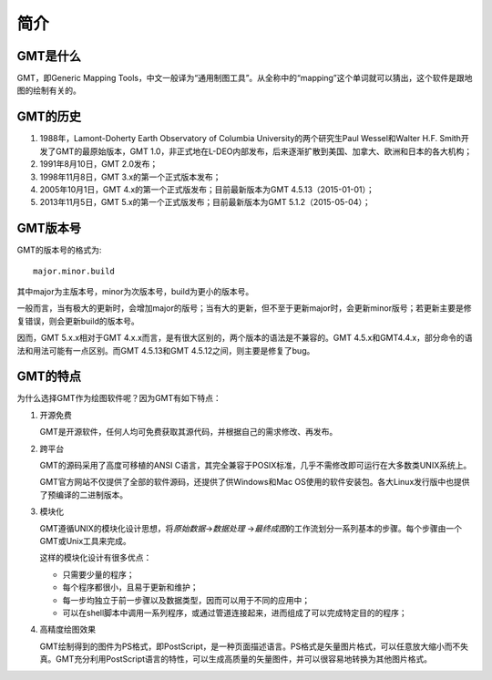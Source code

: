 简介
====

GMT是什么
---------

GMT，即Generic Mapping Tools，中文一般译为“通用制图工具”。从全称中的“mapping”这个单词就可以猜出，这个软件是跟地图的绘制有关的。

GMT的历史
---------

#. 1988年，Lamont-Doherty Earth Observatory of Columbia University的两个研究生Paul Wessel和Walter H.F. Smith开发了GMT的最原始版本，GMT 1.0，非正式地在L-DEO内部发布，后来逐渐扩散到美国、加拿大、欧洲和日本的各大机构；
#. 1991年8月10日，GMT 2.0发布；
#. 1998年11月8日，GMT 3.x的第一个正式版本发布；
#. 2005年10月1日，GMT 4.x的第一个正式版发布；目前最新版本为GMT 4.5.13（2015-01-01）；
#. 2013年11月5日，GMT 5.x的第一个正式版发布；目前最新版本为GMT 5.1.2（2015-05-04）；

GMT版本号
---------

GMT的版本号的格式为::

    major.minor.build

其中major为主版本号，minor为次版本号，build为更小的版本号。

一般而言，当有极大的更新时，会增加major的版号；当有大的更新，但不至于更新major时，会更新minor版号；若更新主要是修复错误，则会更新build的版本号。

因而，GMT 5.x.x相对于GMT 4.x.x而言，是有很大区别的，两个版本的语法是不兼容的。GMT 4.5.x和GMT4.4.x，部分命令的语法和用法可能有一点区别。而GMT 4.5.13和GMT 4.5.12之间，则主要是修复了bug。

GMT的特点
---------

为什么选择GMT作为绘图软件呢？因为GMT有如下特点：

#. 开源免费

   GMT是开源软件，任何人均可免费获取其源代码，并根据自己的需求修改、再发布。

#. 跨平台

   GMT的源码采用了高度可移植的ANSI C语言，其完全兼容于POSIX标准，几乎不需修改即可运行在大多数类UNIX系统上。

   GMT官方网站不仅提供了全部的软件源码，还提供了供Windows和Mac OS使用的软件安装包。各大Linux发行版中也提供了预编译的二进制版本。

#. 模块化

   GMT遵循UNIX的模块化设计思想，将\ *原始数据*\ →\ *数据处理* \ →\ *最终成图*\ 的工作流划分一系列基本的步骤。每个步骤由一个GMT或Unix工具来完成。

   这样的模块化设计有很多优点：

   - 只需要少量的程序；
   - 每个程序都很小，且易于更新和维护；
   - 每一步均独立于前一步骤以及数据类型，因而可以用于不同的应用中；
   - 可以在shell脚本中调用一系列程序，或通过管道连接起来，进而组成了可以完成特定目的的程序；

#. 高精度绘图效果

   GMT绘制得到的图件为PS格式，即PostScript，是一种页面描述语言。PS格式是矢量图片格式，可以任意放大缩小而不失真。GMT充分利用PostScript语言的特性，可以生成高质量的矢量图件，并可以很容易地转换为其他图片格式。
